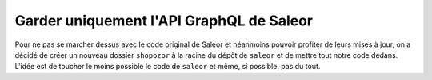 =========================================
Garder uniquement l'API GraphQL de Saleor
=========================================

Pour ne pas se marcher dessus avec le code original de Saleor et néanmoins
pouvoir profiter de leurs mises à jour, on a décidé de créer un nouveau dossier
``shopozor`` à la racine du dépôt de ``saleor`` et de mettre tout notre code
dedans. L'idée est de toucher le moins possible le code de ``saleor`` et même,
si possible, pas du tout.

